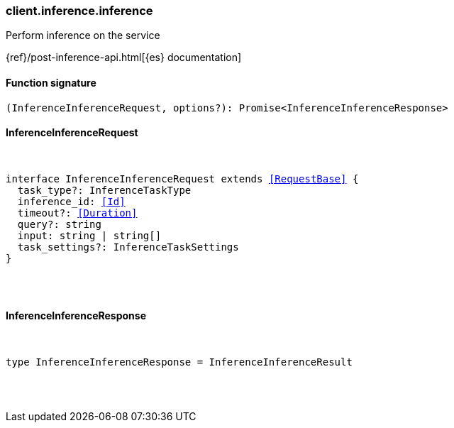 [[reference-inference-inference]]

////////
===========================================================================================================================
||                                                                                                                       ||
||                                                                                                                       ||
||                                                                                                                       ||
||        ██████╗ ███████╗ █████╗ ██████╗ ███╗   ███╗███████╗                                                            ||
||        ██╔══██╗██╔════╝██╔══██╗██╔══██╗████╗ ████║██╔════╝                                                            ||
||        ██████╔╝█████╗  ███████║██║  ██║██╔████╔██║█████╗                                                              ||
||        ██╔══██╗██╔══╝  ██╔══██║██║  ██║██║╚██╔╝██║██╔══╝                                                              ||
||        ██║  ██║███████╗██║  ██║██████╔╝██║ ╚═╝ ██║███████╗                                                            ||
||        ╚═╝  ╚═╝╚══════╝╚═╝  ╚═╝╚═════╝ ╚═╝     ╚═╝╚══════╝                                                            ||
||                                                                                                                       ||
||                                                                                                                       ||
||    This file is autogenerated, DO NOT send pull requests that changes this file directly.                             ||
||    You should update the script that does the generation, which can be found in:                                      ||
||    https://github.com/elastic/elastic-client-generator-js                                                             ||
||                                                                                                                       ||
||    You can run the script with the following command:                                                                 ||
||       npm run elasticsearch -- --version <version>                                                                    ||
||                                                                                                                       ||
||                                                                                                                       ||
||                                                                                                                       ||
===========================================================================================================================
////////

[discrete]
[[client.inference.inference]]
=== client.inference.inference

Perform inference on the service

{ref}/post-inference-api.html[{es} documentation]

[discrete]
==== Function signature

[source,ts]
----
(InferenceInferenceRequest, options?): Promise<InferenceInferenceResponse>
----

[discrete]
==== InferenceInferenceRequest

[pass]
++++
<pre>
++++
interface InferenceInferenceRequest extends <<RequestBase>> {
  task_type?: InferenceTaskType
  inference_id: <<Id>>
  timeout?: <<Duration>>
  query?: string
  input: string | string[]
  task_settings?: InferenceTaskSettings
}

[pass]
++++
</pre>
++++
[discrete]
==== InferenceInferenceResponse

[pass]
++++
<pre>
++++
type InferenceInferenceResponse = InferenceInferenceResult

[pass]
++++
</pre>
++++
